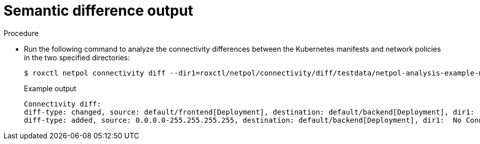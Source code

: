 // Module included in the following assemblies:
//
// * operating/build-time-network-policy-tools.adoc

:_mod-docs-content-type: PROCEDURE
[id="semantic-difference-output_{context}"]
= Semantic difference output

.Procedure

* Run the following command to analyze the connectivity differences between the Kubernetes manifests and network policies in the two specified directories:
+
[source,terminal,subs="+quotes"]
----
$ roxctl netpol connectivity diff --dir1=roxctl/netpol/connectivity/diff/testdata/netpol-analysis-example-minimal/ --dir2=roxctl/netpol/connectivity/diff/testdata/netpol-diff-example-minimal
----
+
.Example output
+
[source,text,subs="+quotes"]
----
Connectivity diff:
diff-type: changed, source: default/frontend[Deployment], destination: default/backend[Deployment], dir1:  TCP 9090, dir2: TCP 9090,UDP 53
diff-type: added, source: 0.0.0.0-255.255.255.255, destination: default/backend[Deployment], dir1:  No Connections, dir2: TCP 9090
----